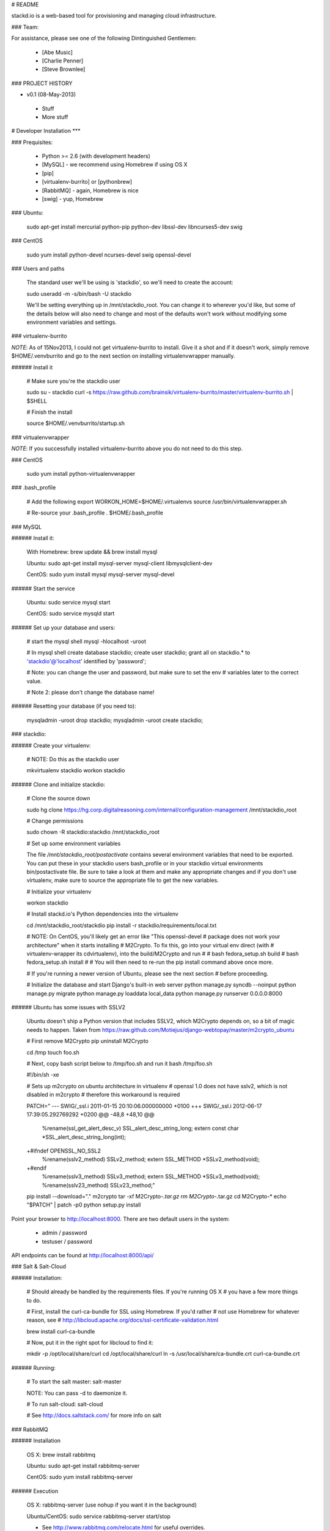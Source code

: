 # README

stackd.io is a web-based tool for provisioning and managing cloud infrastructure. 

### Team:

For assistance, please see one of the following Dintinguished Gentlemen:

 - [Abe Music]
 - [Charlie Penner]
 - [Steve Brownlee]

### PROJECT HISTORY

- v0.1 (08-May-2013)
 - Stuff
 - More stuff

# Developer Installation
***

### Prequisites:

  - Python >= 2.6 (with development headers)
  - [MySQL] - we recommend using Homebrew if using OS X
  - [pip]
  - [virtualenv-burrito] or [pythonbrew]
  - [RabbitMQ] - again, Homebrew is nice
  - [swig] - yup, Homebrew

### Ubuntu: 

    sudo apt-get install mercurial python-pip python-dev libssl-dev libncurses5-dev swig

### CentOS

    sudo yum install python-devel ncurses-devel swig openssl-devel

### Users and paths

    The standard user we'll be using is 'stackdio', so we'll need to create the account:

    sudo useradd -m -s/bin/bash -U stackdio

    We'll be setting everything up in /mnt/stackdio_root. You can change it to
    wherever you'd like, but some of the details below will also need to change
    and most of the defaults won't work without modifying some environment variables
    and settings.

### virtualenv-burrito

*NOTE*: As of 15Nov2013, I could not get virtualenv-burrito to install. Give it a shot
and if it doesn't work, simply remove $HOME/.venvburrito and go to the next section
on installing virtualenvwrapper manually.

###### Install it

    # Make sure you're the stackdio user

    sudo su - stackdio
    curl -s https://raw.github.com/brainsik/virtualenv-burrito/master/virtualenv-burrito.sh | $SHELL

    # Finish the install

    source $HOME/.venvburrito/startup.sh

### virtualenvwrapper

*NOTE*: If you successfully installed virtualenv-burrito above you do not need to do this step.

### CentOS

    sudo yum install python-virtualenvwrapper

### .bash_profile

    # Add the following
    export WORKON_HOME=$HOME/.virtualenvs
    source /usr/bin/virtualenvwrapper.sh

    # Re-source your .bash_profile
    . $HOME/.bash_profile

    
### MySQL

###### Install it:
    
    With Homebrew: brew update && brew install mysql
    
    Ubuntu: sudo apt-get install mysql-server mysql-client libmysqlclient-dev

    CentOS: sudo yum install mysql mysql-server mysql-devel

###### Start the service

    Ubuntu: sudo service mysql start

    CentOS: sudo service mysqld start
    
###### Set up your database and users:

    # start the mysql shell
    mysql -hlocalhost -uroot

    # In mysql shell 
    create database stackdio;
    create user stackdio;
    grant all on stackdio.* to 'stackdio'@'localhost' identified by 'password';
    
    # Note: you can change the user and password, but make sure to set the env
    # variables later to the correct value.
    
    # Note 2: please don't change the database name!

###### Resetting your database (if you need to):

    mysqladmin -uroot drop stackdio;
    mysqladmin -uroot create stackdio;

### stackdio:

###### Create your virtualenv:

    # NOTE: Do this as the stackdio user

    mkvirtualenv stackdio
    workon stackdio

###### Clone and initialize stackdio: 

    # Clone the source down

    sudo hg clone https://hg.corp.digitalreasoning.com/internal/configuration-management /mnt/stackdio_root

    # Change permissions

    sudo chown -R stackdio:stackdio /mnt/stackdio_root

    # Set up some environment variables
    
    The file `/mnt/stackdio_root/postactivate` contains several environment
    variables that need to be exported. You can put these in your stackdio
    users bash_profile or in your stackdio virtual environments
    bin/postactivate file. Be sure to take a look at them and make any 
    appropriate changes and if you don't use virtualenv, make sure to
    source the appropriate file to get the new variables.

    # Initialize your virtualenv

    workon stackdio

    # Install stackd.io's Python dependencies into the virtualenv

    cd /mnt/stackdio_root/stackdio
    pip install -r stackdio/requirements/local.txt

    # NOTE: On CentOS, you'll likely get an error like "This openssl-devel 
    # package does not work your architecture" when it starts installing 
    # M2Crypto. To fix this, go into your virtual env direct (with
    # virtualenv-wrapper its cdvirtualenv), into the build/M2Crypto and run
    #
    # bash fedora_setup.sh build
    # bash fedora_setup.sh install
    #
    # You will then need to re-run the pip install command above once more.
    
    # If you're running a newer version of Ubuntu, please see the next section
    # before proceeding.
    
    # Initialize the database and start Django's built-in web server
    python manage.py syncdb --noinput
    python manage.py migrate
    python manage.py loaddata local_data
    python manage.py runserver 0.0.0.0:8000
    
###### Ubuntu has some issues with SSLV2

    Ubuntu doesn't ship a Python version that includes SSLV2, which M2Crypto
    depends on, so a bit of magic needs to happen. Taken from
    https://raw.github.com/Motiejus/django-webtopay/master/m2crypto_ubuntu
    
    # First remove M2Crypto
    pip uninstall M2Crypto
    
    cd /tmp
    touch foo.sh
    
    # Next, copy bash script below to /tmp/foo.sh and run it
    bash /tmp/foo.sh
    
    #!/bin/sh -xe
    
    # Sets up m2crypto on ubuntu architecture in virtualenv
    # openssl 1.0 does not have sslv2, which is not disabled in m2crypto
    # therefore this workaround is required
    
    PATCH="
    --- SWIG/_ssl.i 2011-01-15 20:10:06.000000000 +0100
    +++ SWIG/_ssl.i 2012-06-17 17:39:05.292769292 +0200
    @@ -48,8 +48,10 @@
     %rename(ssl_get_alert_desc_v) SSL_alert_desc_string_long;
     extern const char *SSL_alert_desc_string_long(int);
    
    +#ifndef OPENSSL_NO_SSL2
     %rename(sslv2_method) SSLv2_method;
     extern SSL_METHOD *SSLv2_method(void);
    +#endif
     %rename(sslv3_method) SSLv3_method;
     extern SSL_METHOD *SSLv3_method(void);
     %rename(sslv23_method) SSLv23_method;"
    
    pip install --download="." m2crypto
    tar -xf M2Crypto-*.tar.gz
    rm M2Crypto-*.tar.gz
    cd M2Crypto-*
    echo "$PATCH" | patch -p0
    python setup.py install

Point your browser to http://localhost:8000. There are two default users in the system:
 
  * admin / password
  * testuser / password

API endpoints can be found at http://localhost:8000/api/

### Salt & Salt-Cloud

###### Installation:
    
    # Should already be handled by the requirements files. If you're running OS X
    # you have a few more things to do. 
    
    # First, install the curl-ca-bundle for SSL using Homebrew. If you'd rather 
    # not use Homebrew for whatever reason, see 
    # http://libcloud.apache.org/docs/ssl-certificate-validation.html
 
    brew install curl-ca-bundle
 
    # Now, put it in the right spot for libcloud to find it:
 
    mkdir -p /opt/local/share/curl
    cd /opt/local/share/curl
    ln -s /usr/local/share/ca-bundle.crt curl-ca-bundle.crt

###### Running:
    
    # To start the salt master:
    salt-master

    NOTE: You can pass -d to daemonize it.
    
    # To run salt-cloud:
    salt-cloud

    # See http://docs.saltstack.com/ for more info on salt
    
### RabbitMQ

###### Installation

    OS X: brew install rabbitmq
    
    Ubuntu: sudo apt-get install rabbitmq-server

    CentOS: sudo yum install rabbitmq-server

###### Execution

    OS X: rabbitmq-server (use nohup if you want it in the background)
    
    Ubuntu/CentOS: sudo service rabbitmq-server start/stop
    
    * See http://www.rabbitmq.com/relocate.html for useful overrides.
    
### Celery

###### Installation

    # Should already be handled by the requirements files, but just in case:

    pip install celery django-celery
    
###### Execution

    # NOTE: Make sure RabbitMQ is running first or else the celery worker
    # won't be able to connect to the broker

    cd /mnt/stackdio_root/stackdio
    ./manage.py celery worker -lDEBUG

    # See celery documentation for ways of daemonizing the process
    http://docs.celeryproject.org/en/latest/tutorials/daemonizing.html#daemonizing

### Unit Tests

We are using the [django-nose] library to utilize the Nose testing framework from within our Django project. At any time, you can execute the tests by running:

    ./manage.py test

### User Interface

The stackd.io framework comes with a default user interface that uses the [Sencha ExtJS] application framework, which, by default, is pre-compiled into the __stackdio/core/static__ directory of the project.

#### Running

To start using it, simply point your browser to:

    http://{ip|host}:{port}/static/index.html

#### Compiling

##### Setting up Sencha Command

If you want to make changes or add to the UI, you need to compile the source code when you are done. By default, the software needed to compile the user interface is not installed when you download the project.

To do this, first, download and install [Sencha Command].

For full documentation on Sencha Command, please visit the [Introduction to Sencha Cmd for ExtJS] page.

##### Compile the Code

From the CLI, in the __stackdui/src__ directory, run the following command:

    sencha app build
    
Once that process is complete, you can refresh your browser and your new code will be live.

### Technology

stackd.io uses a number of open source projects to work properly. For a more up-to-date list of dependencies, please see the requirements.txt file.

* [Django] - the coolest Python web framework around
* [Django REST Framework] - a RESTful API framework for Django
* [South] - a database migration utility for Django's ORM
* [Celery] - asynchronous task queue/job queue based on distributed message passing
* [django-celery] - Django integration for Celery
* [RabbitMQ] - complete and highly reliable enterprise messaging system based on the emerging AMQP standard
* [Sencha ExtJS] - an advanced web application framework

  [Abe Music]: https://wiki.corp.digitalreasoning.com/confluence/display/~abe.music
  [Charlie Penner]: https://wiki.corp.digitalreasoning.com/confluence/display/~charlie.penner
  [Steve Brownlee]: https://wiki.corp.digitalreasoning.com/confluence/display/~steve.brownlee
  [Django]: https://www.djangoproject.com/
  [Django REST Framework]: http://django-rest-framework.org/
  [South]: https://github.com/dmishe/django-south
  [Celery]: http://www.celeryproject.org/
  [django-celery]: http://docs.celeryproject.org/en/latest/django/index.html
  [RabbitMQ]: http://www.rabbitmq.com/
  [Twitter Bootstrap]: http://twitter.github.com/bootstrap/
  [Meteor]: http://www.meteor.com
  [pip]: http://www.pip-installer.org/en/latest/
  [virtualenv-burrito]: https://github.com/brainsik/virtualenv-burrito
  [pythonbrew]: https://github.com/utahta/pythonbrew
  [MySQL]: http://dev.mysql.com/downloads/
  [django-nose]: https://github.com/jbalogh/django-nose
  [Sencha ExtJS]: http://www.sencha.com/products/extjs/
  [Sencha Command]: http://www.sencha.com/products/sencha-cmd/download
  [Introduction to Sencha Cmd for ExtJS]: http://docs.sencha.com/extjs/4.2.1/#!/guide/command
